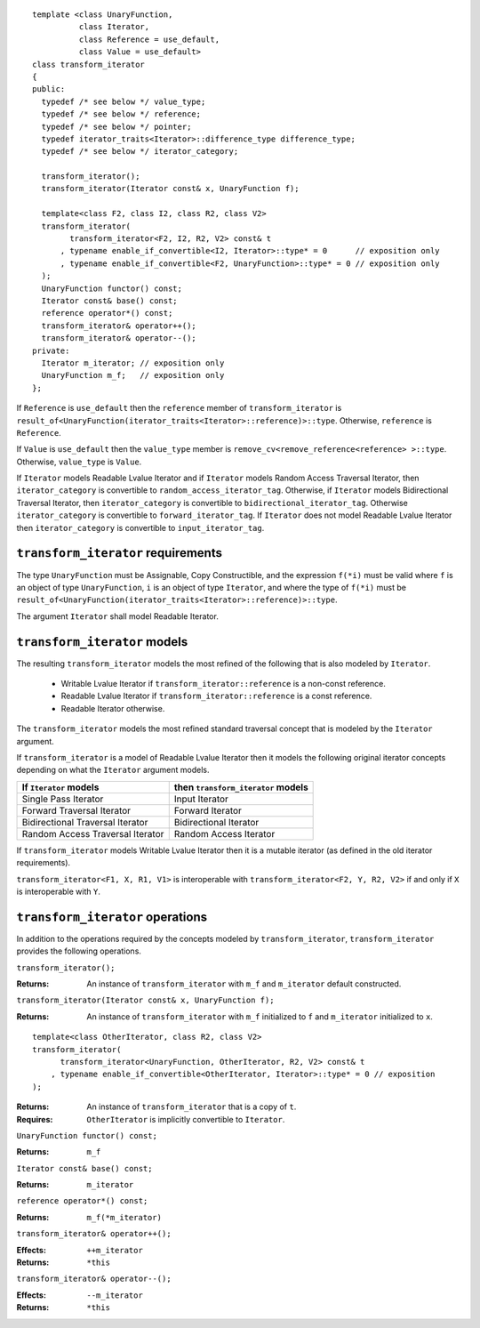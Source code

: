 .. Version 1.3 of this document was accepted for TR1

::

  template <class UnaryFunction,
            class Iterator, 
            class Reference = use_default, 
            class Value = use_default>
  class transform_iterator
  {
  public:
    typedef /* see below */ value_type;
    typedef /* see below */ reference;
    typedef /* see below */ pointer;
    typedef iterator_traits<Iterator>::difference_type difference_type;
    typedef /* see below */ iterator_category;

    transform_iterator();
    transform_iterator(Iterator const& x, UnaryFunction f);

    template<class F2, class I2, class R2, class V2>
    transform_iterator(
          transform_iterator<F2, I2, R2, V2> const& t
        , typename enable_if_convertible<I2, Iterator>::type* = 0      // exposition only
        , typename enable_if_convertible<F2, UnaryFunction>::type* = 0 // exposition only
    );
    UnaryFunction functor() const;
    Iterator const& base() const;
    reference operator*() const;
    transform_iterator& operator++();
    transform_iterator& operator--();
  private:
    Iterator m_iterator; // exposition only
    UnaryFunction m_f;   // exposition only
  };


If ``Reference`` is ``use_default`` then the ``reference`` member of
``transform_iterator`` is
``result_of<UnaryFunction(iterator_traits<Iterator>::reference)>::type``.
Otherwise, ``reference`` is ``Reference``.

If ``Value`` is ``use_default`` then the ``value_type`` member is
``remove_cv<remove_reference<reference> >::type``.  Otherwise,
``value_type`` is ``Value``.


If ``Iterator`` models Readable Lvalue Iterator and if ``Iterator``
models Random Access Traversal Iterator, then ``iterator_category`` is
convertible to ``random_access_iterator_tag``. Otherwise, if
``Iterator`` models Bidirectional Traversal Iterator, then
``iterator_category`` is convertible to
``bidirectional_iterator_tag``.  Otherwise ``iterator_category`` is
convertible to ``forward_iterator_tag``. If ``Iterator`` does not
model Readable Lvalue Iterator then ``iterator_category`` is
convertible to ``input_iterator_tag``.


``transform_iterator`` requirements
...................................

The type ``UnaryFunction`` must be Assignable, Copy Constructible, and
the expression ``f(*i)`` must be valid where ``f`` is an object of
type ``UnaryFunction``, ``i`` is an object of type ``Iterator``, and
where the type of ``f(*i)`` must be
``result_of<UnaryFunction(iterator_traits<Iterator>::reference)>::type``.

The argument ``Iterator`` shall model Readable Iterator.  


``transform_iterator`` models
.............................

The resulting ``transform_iterator`` models the most refined of the
following that is also modeled by ``Iterator``.

  * Writable Lvalue Iterator if ``transform_iterator::reference`` is a non-const reference. 

  * Readable Lvalue Iterator if ``transform_iterator::reference`` is a const reference.

  * Readable Iterator otherwise. 

The ``transform_iterator`` models the most refined standard traversal
concept that is modeled by the ``Iterator`` argument.

If ``transform_iterator`` is a model of Readable Lvalue Iterator then
it models the following original iterator concepts depending on what
the ``Iterator`` argument models.

+-----------------------------------+---------------------------------------+
| If ``Iterator`` models            | then ``transform_iterator`` models    |
+===================================+=======================================+
| Single Pass Iterator              | Input Iterator                        |
+-----------------------------------+---------------------------------------+
| Forward Traversal Iterator        | Forward Iterator                      |
+-----------------------------------+---------------------------------------+
| Bidirectional Traversal Iterator  | Bidirectional Iterator                |
+-----------------------------------+---------------------------------------+
| Random Access Traversal Iterator  | Random Access Iterator                |
+-----------------------------------+---------------------------------------+

If ``transform_iterator`` models Writable Lvalue Iterator then it is a
mutable iterator (as defined in the old iterator requirements).

``transform_iterator<F1, X, R1, V1>`` is interoperable with
``transform_iterator<F2, Y, R2, V2>`` if and only if ``X`` is
interoperable with ``Y``.



``transform_iterator`` operations
.................................

In addition to the operations required by the concepts modeled by
``transform_iterator``, ``transform_iterator`` provides the following
operations.


``transform_iterator();``

:Returns: An instance of ``transform_iterator`` with ``m_f``
  and ``m_iterator`` default constructed.


``transform_iterator(Iterator const& x, UnaryFunction f);``

:Returns: An instance of ``transform_iterator`` with ``m_f``
  initialized to ``f`` and ``m_iterator`` initialized to ``x``.


::

    template<class OtherIterator, class R2, class V2>
    transform_iterator(
          transform_iterator<UnaryFunction, OtherIterator, R2, V2> const& t
        , typename enable_if_convertible<OtherIterator, Iterator>::type* = 0 // exposition
    );

:Returns: An instance of ``transform_iterator`` that is a copy of ``t``.
:Requires: ``OtherIterator`` is implicitly convertible to ``Iterator``.


``UnaryFunction functor() const;``

:Returns: ``m_f``


``Iterator const& base() const;``

:Returns: ``m_iterator``


``reference operator*() const;``

:Returns: ``m_f(*m_iterator)``


``transform_iterator& operator++();``

:Effects: ``++m_iterator``
:Returns: ``*this``


``transform_iterator& operator--();``

:Effects: ``--m_iterator``
:Returns: ``*this``

